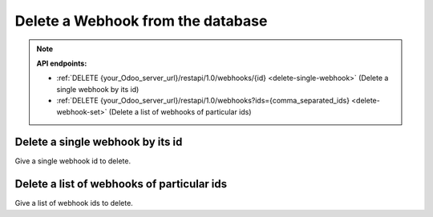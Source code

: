 Delete a Webhook from the database
==================================

.. note:: **API endpoints:**

    * :ref:`DELETE {your_Odoo_server_url}/restapi/1.0/webhooks/{id} <delete-single-webhook>` (Delete a single webhook by its id)
    * :ref:`DELETE {your_Odoo_server_url}/restapi/1.0/webhooks?ids={comma_separated_ids} <delete-webhook-set>` (Delete a list of webhooks of particular ids)

.. _delete-single-webhook:

Delete a single webhook by its id
---------------------------------

Give a single webhook id to delete.

.. http:delete:: /restapi/1.0/webhooks/{id}

   **Request**:

   .. sourcecode:: http

      DELETE /restapi/1.0/webhooks/7 HTTP/1.1
      Host: {your_Odoo_server_url}

   **Response**:

   .. sourcecode:: http

      HTTP/1.1 200 OK

      {}
      
   :reqheader Accept: the response content type depends on
                      :mailheader:`Accept` header
   :reqheader Authorization: The OAuth protocol parameters to authenticate.
   :resheader Content-Type: this depends on :mailheader:`Accept`
                            header of request
   :statuscode 200: no error
   :statuscode 404: there’s no resource
   :statuscode 401: authentication failed
   :statuscode 403: if any error raise

.. _delete-webhook-set:

Delete a list of webhooks of particular ids
-------------------------------------------

Give a list of webhook ids to delete.

.. http:delete:: /restapi/1.0/webhooks?ids={comma_separated_ids}

   **Request**:

   .. sourcecode:: http

      DELETE /restapi/1.0/webhooks?ids=7,12 HTTP/1.1
      Host: {your_Odoo_server_url}

   **Response**:

   .. sourcecode:: http

      HTTP/1.1 200 OK

      {}

   :reqheader Accept: the response content type depends on
                      :mailheader:`Accept` header
   :reqheader Authorization: The OAuth protocol parameters to authenticate.
   :resheader Content-Type: this depends on :mailheader:`Accept`
                            header of request
   :statuscode 200: no error
   :statuscode 404: there’s no resource
   :statuscode 401: authentication failed
   :statuscode 403: if any error raise
